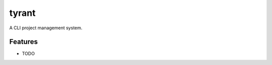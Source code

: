 =============================
tyrant
=============================

.. image:: https://badge.fury.io/py/tyrant.png
    :target: http://badge.fury.io/py/tyrant
    
.. image:: https://travis-ci.org/Nekroze/tyrant.png?branch=master
        :target: https://travis-ci.org/Nekroze/tyrant

.. image:: https://pypip.in/d/tyrant/badge.png
        :target: https://crate.io/packages/tyrant?version=latest


A CLI project management system.


Features
--------

* TODO
